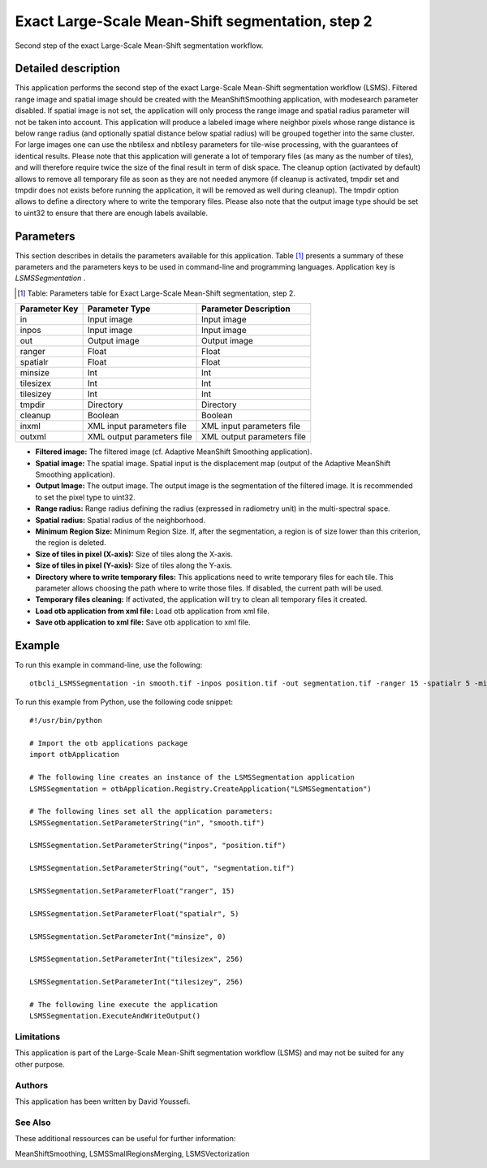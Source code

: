 Exact Large-Scale Mean-Shift segmentation, step 2
^^^^^^^^^^^^^^^^^^^^^^^^^^^^^^^^^^^^^^^^^^^^^^^^^

Second step of the exact Large-Scale Mean-Shift segmentation workflow.

Detailed description
--------------------

This application performs the second step of the exact Large-Scale Mean-Shift segmentation workflow (LSMS). Filtered range image and spatial image should be created with the MeanShiftSmoothing application, with modesearch parameter disabled. If spatial image is not set, the application will only process the range image and spatial radius parameter will not be taken into account. This application will produce a labeled image where neighbor pixels whose range distance is below range radius (and optionally spatial distance below spatial radius) will be grouped together into the same cluster. For large images one can use the nbtilesx and nbtilesy parameters for tile-wise processing, with the guarantees of identical results. Please note that this application will generate a lot of temporary files (as many as the number of tiles), and will therefore require twice the size of the final result in term of disk space. The cleanup option (activated by default) allows to remove all temporary file as soon as they are not needed anymore (if cleanup is activated, tmpdir set and tmpdir does not exists before running the application, it will be removed as well during cleanup). The tmpdir option allows to define a directory where to write the temporary files. Please also note that the output image type should be set to uint32 to ensure that there are enough labels available.

Parameters
----------

This section describes in details the parameters available for this application. Table [#]_ presents a summary of these parameters and the parameters keys to be used in command-line and programming languages. Application key is *LSMSSegmentation* .

.. [#] Table: Parameters table for Exact Large-Scale Mean-Shift segmentation, step 2.

+-------------+--------------------------+----------------------------------------+
|Parameter Key|Parameter Type            |Parameter Description                   |
+=============+==========================+========================================+
|in           |Input image               |Input image                             |
+-------------+--------------------------+----------------------------------------+
|inpos        |Input image               |Input image                             |
+-------------+--------------------------+----------------------------------------+
|out          |Output image              |Output image                            |
+-------------+--------------------------+----------------------------------------+
|ranger       |Float                     |Float                                   |
+-------------+--------------------------+----------------------------------------+
|spatialr     |Float                     |Float                                   |
+-------------+--------------------------+----------------------------------------+
|minsize      |Int                       |Int                                     |
+-------------+--------------------------+----------------------------------------+
|tilesizex    |Int                       |Int                                     |
+-------------+--------------------------+----------------------------------------+
|tilesizey    |Int                       |Int                                     |
+-------------+--------------------------+----------------------------------------+
|tmpdir       |Directory                 |Directory                               |
+-------------+--------------------------+----------------------------------------+
|cleanup      |Boolean                   |Boolean                                 |
+-------------+--------------------------+----------------------------------------+
|inxml        |XML input parameters file |XML input parameters file               |
+-------------+--------------------------+----------------------------------------+
|outxml       |XML output parameters file|XML output parameters file              |
+-------------+--------------------------+----------------------------------------+

- **Filtered image:** The filtered image (cf. Adaptive MeanShift Smoothing application).

- **Spatial image:**  The spatial image. Spatial input is the displacement map (output of the Adaptive MeanShift Smoothing application).

- **Output Image:** The output image. The output image is the segmentation of the filtered image. It is recommended to set the pixel type to uint32.

- **Range radius:** Range radius defining the radius (expressed in radiometry unit) in the multi-spectral space.

- **Spatial radius:** Spatial radius of the neighborhood.

- **Minimum Region Size:** Minimum Region Size. If, after the segmentation, a region is of size lower than this criterion, the region is deleted.

- **Size of tiles in pixel (X-axis):** Size of tiles along the X-axis.

- **Size of tiles in pixel (Y-axis):** Size of tiles along the Y-axis.

- **Directory where to write temporary files:** This applications need to write temporary files for each tile. This parameter allows choosing the path where to write those files. If disabled, the current path will be used.

- **Temporary files cleaning:** If activated, the application will try to clean all temporary files it created.

- **Load otb application from xml file:** Load otb application from xml file.

- **Save otb application to xml file:** Save otb application to xml file.



Example
-------

To run this example in command-line, use the following: 
::

	otbcli_LSMSSegmentation -in smooth.tif -inpos position.tif -out segmentation.tif -ranger 15 -spatialr 5 -minsize 0 -tilesizex 256 -tilesizey 256

To run this example from Python, use the following code snippet: 

::

	#!/usr/bin/python

	# Import the otb applications package
	import otbApplication

	# The following line creates an instance of the LSMSSegmentation application 
	LSMSSegmentation = otbApplication.Registry.CreateApplication("LSMSSegmentation")

	# The following lines set all the application parameters:
	LSMSSegmentation.SetParameterString("in", "smooth.tif")

	LSMSSegmentation.SetParameterString("inpos", "position.tif")

	LSMSSegmentation.SetParameterString("out", "segmentation.tif")

	LSMSSegmentation.SetParameterFloat("ranger", 15)

	LSMSSegmentation.SetParameterFloat("spatialr", 5)

	LSMSSegmentation.SetParameterInt("minsize", 0)

	LSMSSegmentation.SetParameterInt("tilesizex", 256)

	LSMSSegmentation.SetParameterInt("tilesizey", 256)

	# The following line execute the application
	LSMSSegmentation.ExecuteAndWriteOutput()

Limitations
~~~~~~~~~~~

This application is part of the Large-Scale Mean-Shift segmentation workflow (LSMS) and may not be suited for any other purpose.

Authors
~~~~~~~

This application has been written by David Youssefi.

See Also
~~~~~~~~

These additional ressources can be useful for further information: 

MeanShiftSmoothing, LSMSSmallRegionsMerging, LSMSVectorization

